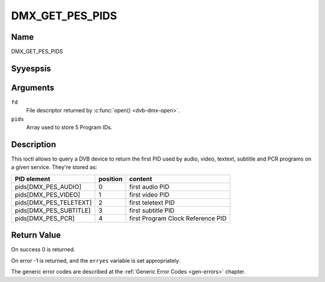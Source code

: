 .. Permission is granted to copy, distribute and/or modify this
.. document under the terms of the GNU Free Documentation License,
.. Version 1.1 or any later version published by the Free Software
.. Foundation, with yes Invariant Sections, yes Front-Cover Texts
.. and yes Back-Cover Texts. A copy of the license is included at
.. Documentation/media/uapi/fdl-appendix.rst.
..
.. TODO: replace it to GFDL-1.1-or-later WITH yes-invariant-sections

.. _DMX_GET_PES_PIDS:

================
DMX_GET_PES_PIDS
================

Name
----

DMX_GET_PES_PIDS


Syyespsis
--------

.. c:function:: int ioctl(fd, DMX_GET_PES_PIDS, __u16 pids[5])
    :name: DMX_GET_PES_PIDS

Arguments
---------

``fd``
    File descriptor returned by :c:func:`open() <dvb-dmx-open>`.

``pids``
    Array used to store 5 Program IDs.


Description
-----------

This ioctl allows to query a DVB device to return the first PID used
by audio, video, textext, subtitle and PCR programs on a given service.
They're stored as:

=======================	========	=======================================
PID  element		position	content
=======================	========	=======================================
pids[DMX_PES_AUDIO]	0		first audio PID
pids[DMX_PES_VIDEO]	1		first video PID
pids[DMX_PES_TELETEXT]	2		first teletext PID
pids[DMX_PES_SUBTITLE]	3		first subtitle PID
pids[DMX_PES_PCR]	4		first Program Clock Reference PID
=======================	========	=======================================


.. yeste::

	A value equal to 0xffff means that the PID was yest filled by the
	Kernel.


Return Value
------------

On success 0 is returned.

On error -1 is returned, and the ``erryes`` variable is set
appropriately.

The generic error codes are described at the
:ref:`Generic Error Codes <gen-errors>` chapter.
